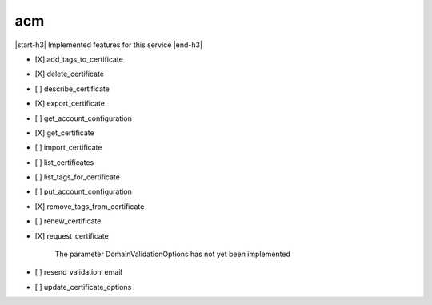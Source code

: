.. _implementedservice_acm:

.. |start-h3| raw:: html

    <h3>

.. |end-h3| raw:: html

    </h3>

===
acm
===

|start-h3| Implemented features for this service |end-h3|

- [X] add_tags_to_certificate
- [X] delete_certificate
- [ ] describe_certificate
- [X] export_certificate
- [ ] get_account_configuration
- [X] get_certificate
- [ ] import_certificate
- [ ] list_certificates
- [ ] list_tags_for_certificate
- [ ] put_account_configuration
- [X] remove_tags_from_certificate
- [ ] renew_certificate
- [X] request_certificate
  
        The parameter DomainValidationOptions has not yet been implemented
        

- [ ] resend_validation_email
- [ ] update_certificate_options

